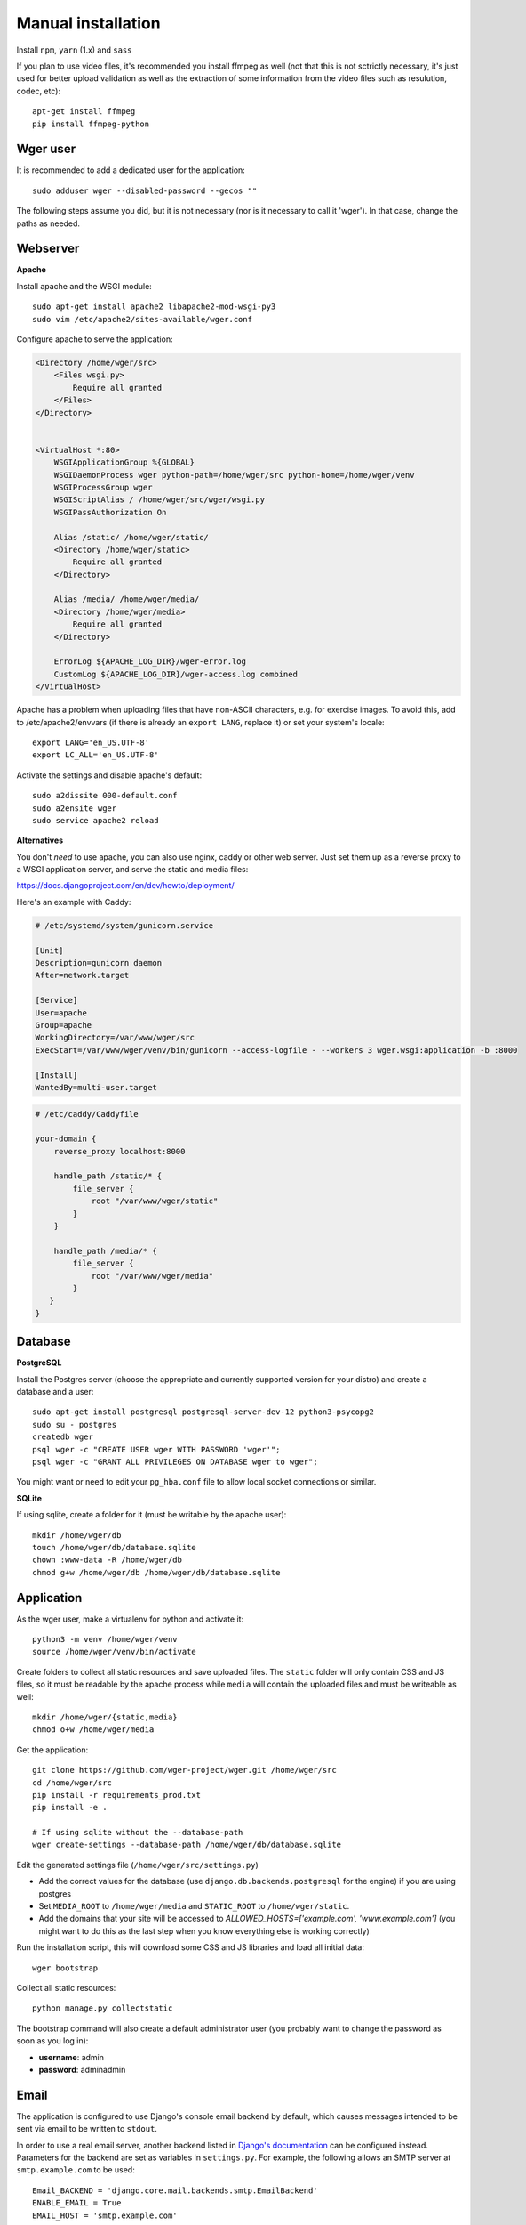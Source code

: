 .. _installation:

Manual installation
===================

Install ``npm``, ``yarn`` (1.x) and ``sass``

If you plan to use video files, it's recommended you install ffmpeg as well
(not that this is not sctrictly necessary, it's just used for better upload
validation as well as the extraction of some information from the video files
such as resulution, codec, etc)::

    apt-get install ffmpeg
    pip install ffmpeg-python

Wger user
---------

It is recommended to add a dedicated user for the application::

    sudo adduser wger --disabled-password --gecos ""

The following steps assume you did, but it is not necessary (nor is it
necessary to call it 'wger'). In that case, change the paths as needed.


Webserver
---------

**Apache**

Install apache and the WSGI module::

  sudo apt-get install apache2 libapache2-mod-wsgi-py3
  sudo vim /etc/apache2/sites-available/wger.conf


Configure apache to serve the application:

.. code-block:: apache

    <Directory /home/wger/src>
        <Files wsgi.py>
            Require all granted
        </Files>
    </Directory>


    <VirtualHost *:80>
        WSGIApplicationGroup %{GLOBAL}
        WSGIDaemonProcess wger python-path=/home/wger/src python-home=/home/wger/venv
        WSGIProcessGroup wger
        WSGIScriptAlias / /home/wger/src/wger/wsgi.py
        WSGIPassAuthorization On

        Alias /static/ /home/wger/static/
        <Directory /home/wger/static>
            Require all granted
        </Directory>

        Alias /media/ /home/wger/media/
        <Directory /home/wger/media>
            Require all granted
        </Directory>

        ErrorLog ${APACHE_LOG_DIR}/wger-error.log
        CustomLog ${APACHE_LOG_DIR}/wger-access.log combined
    </VirtualHost>

Apache has a problem when uploading files that have non-ASCII characters, e.g.
for exercise images. To avoid this, add to /etc/apache2/envvars (if there is
already an ``export LANG``, replace it) or set your system's locale::

    export LANG='en_US.UTF-8'
    export LC_ALL='en_US.UTF-8'


Activate the settings and disable apache's default::

    sudo a2dissite 000-default.conf
    sudo a2ensite wger
    sudo service apache2 reload

**Alternatives**

You don't *need* to use apache, you can also use nginx, caddy or other web
server. Just set them up as a reverse proxy to a WSGI application server, and
serve the static and media files:

https://docs.djangoproject.com/en/dev/howto/deployment/


Here's an example with Caddy:

.. code-block:: ini

    # /etc/systemd/system/gunicorn.service

    [Unit]
    Description=gunicorn daemon
    After=network.target

    [Service]
    User=apache
    Group=apache
    WorkingDirectory=/var/www/wger/src
    ExecStart=/var/www/wger/venv/bin/gunicorn --access-logfile - --workers 3 wger.wsgi:application -b :8000

    [Install]
    WantedBy=multi-user.target


.. code-block::

    # /etc/caddy/Caddyfile

    your-domain {
        reverse_proxy localhost:8000

        handle_path /static/* {
            file_server {
                root "/var/www/wger/static"
            }
        }

        handle_path /media/* {
            file_server {
                root "/var/www/wger/media"
            }
       }
    }

Database
--------

.. _prod_postgres:

**PostgreSQL**

Install the Postgres server (choose the appropriate and currently supported version
for your distro) and create a database and a user::

    sudo apt-get install postgresql postgresql-server-dev-12 python3-psycopg2
    sudo su - postgres
    createdb wger
    psql wger -c "CREATE USER wger WITH PASSWORD 'wger'";
    psql wger -c "GRANT ALL PRIVILEGES ON DATABASE wger to wger";

You might want or need to edit your ``pg_hba.conf`` file to allow local socket
connections or similar.


**SQLite**

If using sqlite, create a folder for it (must be writable by the apache user)::

  mkdir /home/wger/db
  touch /home/wger/db/database.sqlite
  chown :www-data -R /home/wger/db
  chmod g+w /home/wger/db /home/wger/db/database.sqlite

Application
-----------

As the wger user, make a virtualenv for python and activate it::

  python3 -m venv /home/wger/venv
  source /home/wger/venv/bin/activate

Create folders to collect all static resources and save uploaded files. The
``static`` folder will only contain CSS and JS files, so it must be readable
by the apache process while ``media`` will contain the uploaded files and must
be writeable as well::

  mkdir /home/wger/{static,media}
  chmod o+w /home/wger/media

Get the application::

  git clone https://github.com/wger-project/wger.git /home/wger/src
  cd /home/wger/src
  pip install -r requirements_prod.txt
  pip install -e .

  # If using sqlite without the --database-path
  wger create-settings --database-path /home/wger/db/database.sqlite

Edit the generated settings file (``/home/wger/src/settings.py``)

* Add the correct values for the database (use ``django.db.backends.postgresql``
  for the engine) if you are using postgres

* Set ``MEDIA_ROOT`` to ``/home/wger/media`` and ``STATIC_ROOT`` to ``/home/wger/static``.

* Add the domains that your site will be accessed to `ALLOWED_HOSTS=['example.com', 'www.example.com']`
  (you might want to do this as the last step when you know everything else is
  working correctly)

Run the installation script, this will download some CSS and JS libraries and
load all initial data::

  wger bootstrap


Collect all static resources::

  python manage.py collectstatic


The bootstrap command will also create a default administrator user (you probably
want to change the password as soon as you log in):


* **username**: admin
* **password**: adminadmin

.. _email:

Email
-----

The application is configured to use Django's console email backend by default, which causes messages intended to be sent via email to be written to ``stdout``.

In order to use a real email server, another backend listed in `Django's documentation`_ can be configured instead. Parameters for the backend are set as variables in ``settings.py``. For example, the following allows an SMTP server at ``smtp.example.com`` to be used::

   Email_BACKEND = 'django.core.mail.backends.smtp.EmailBackend'
   ENABLE_EMAIL = True
   EMAIL_HOST = 'smtp.example.com'
   EMAIL_PORT = 587
   EMAIL_HOST_USER = 'wger@example.com'
   EMAIL_HOST_PASSWORD = 'example_password'
   EMAIL_USE_TLS = True
   EMAIL_USE_SSL = False
   DEFAULT_FROM_EMAIL = 'wger Workout Manager <wger@example.com>'

Django provides a ``sendtestemail`` command via ``manage.py`` to test email settings::

  python manage.py sendtestemail user@example.com

.. _`Django's documentation`: https://docs.djangoproject.com/en/dev/topics/email/#email-backends

.. _site-settings:

Site Settings
-------------

Some wger features make use of Django's site name and domain settings in the ``contrib.sites`` framework. These should be set through the Python shell::

   python manage.py shell
   >>> from django.contrib.sites.models import Site
   >>> site = Site.objects.get(pk=1)
   >>> site.domain = 'wger.example.com'
   >>> site.name = 'example.com wger Workout Manager'
   >>> site.save()

where ``wger.example.com`` is the domain of the wger instance. This assumes that wger is using the default site ID of 1. If a different site ID is being used, it must be specified in ``settings.py``::

  SITE_ID = 2

.. _other-changes:

Other changes
-------------

* For a description of the available settings consult :ref:`settings`.

* If you want to use the application as a public instance, you will probably want to
  change the following templates:

  * **tos.html**, for your own Terms Of Service here
  * **about.html**, for your contact address or other such legal requirements

* To keep the application updated, regularly pull new changes and

  * install new or updated dependencies: ``pip install -r requirements.txt``
  * apply new migrations: ``python manage.py migrate --all``
  * update the static files: ``yarn install``, ``yarn build:css:sass``
    and ``python manage.py collectstatic``
  * update data ``python3 manage.py sync-exercises``, ``python3 manage.py download-exercise-images``
    (something like weekly) and ``python3 manage.py sync-ingredients`` (monthly)
